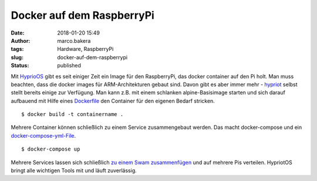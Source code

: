 Docker auf dem RaspberryPi
##########################
:date: 2018-01-20 15:49
:author: marco.bakera
:tags: Hardware, RaspberryPi
:slug: docker-auf-dem-raspberrypi
:status: published

|image0|

Mit `HyprioOS <https://blog.hypriot.com/>`__ gibt es seit einiger Zeit
ein Image für den RaspberryPi, das docker container auf den Pi holt. Man
muss beachten, dass die docker images für ARM-Architekturen gebaut sind.
Davon gibt es aber immer mehr -
`hypriot <https://hub.docker.com/r/hypriot/>`__ selbst stellt bereits
einige zur Verfügung. Man kann z.B. mit einem schlanken
alpine-Basisimage starten und sich darauf aufbauend mit Hilfe eines
`Dockerfile <https://manpages.debian.org/Dockerfile>`__ den Container
für den eigenen Bedarf stricken.

::

    $ docker build -t containername .

Mehrere Container können schließlich zu einem Service zusammengebaut
werden. Das macht docker-compose und ein
`docker-compose-yml-File <https://docs.docker.com/compose/compose-file/>`__.

::

    $ docker-compose up

Mehrere Services lassen sich schließlich `zu einem Swam
zusammenfügen <https://blog.hypriot.com/post/dockerconaustin2017/>`__
und auf mehrere Pis verteilen. HypriotOS bringt alle wichtigen Tools mit
und läuft zuverlässig.

.. |image0| image:: {filename}images/Docker-Pirates-ARMed-with-explosive-stuff.png
   :class: alignnone size-full wp-image-2234
   :width: 134px
   :height: 138px
   :target: {filename}images/Docker-Pirates-ARMed-with-explosive-stuff.png
